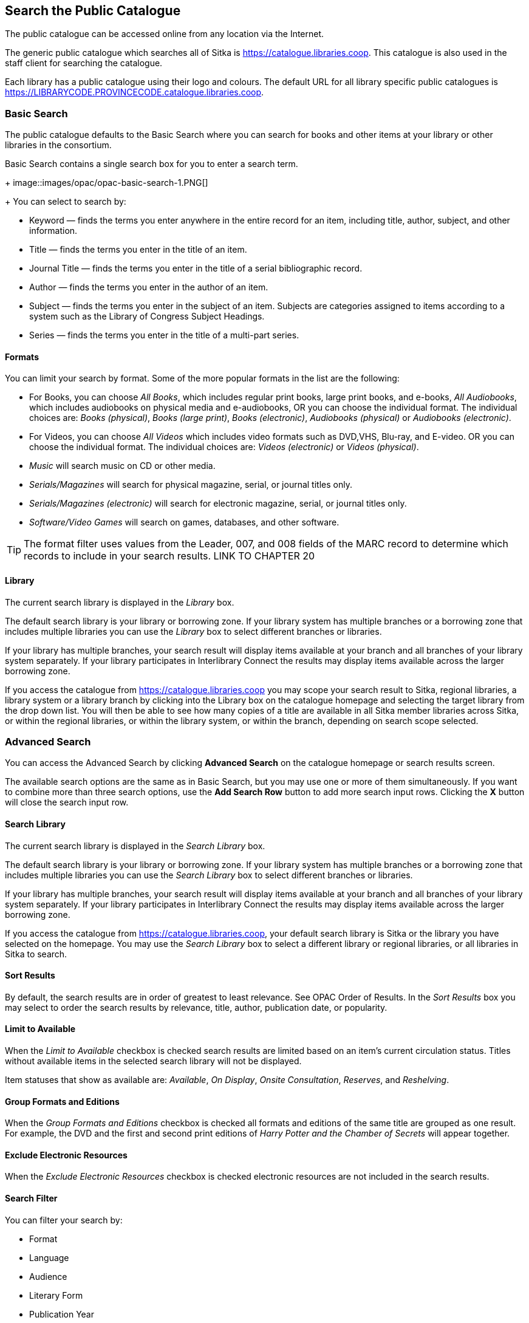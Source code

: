 Search the Public Catalogue
---------------------------

The public catalogue can be accessed online from any location via the Internet.

(((Public Catalogue)))
(((OPAC)))

The generic public catalogue which searches all of Sitka is https://catalogue.libraries.coop. This catalogue
is also used in the staff client for searching the catalogue.

Each library has a public catalogue using their logo and colours.  The default URL for all library specific
public catalogues is https://LIBRARYCODE.PROVINCECODE.catalogue.libraries.coop.


Basic Search
~~~~~~~~~~~~

The public catalogue defaults to the Basic Search where you can search for books and other items at your library or 
other libraries in the consortium.

Basic Search contains a single search box for you to enter a search term.
+
image::images/opac/opac-basic-search-1.PNG[]
+
You can select to search by:

* Keyword — finds the terms you enter anywhere in the entire record for an item, including title, author, subject, and other information.
+
* Title — finds the terms you enter in the title of an item.
+
* Journal Title — finds the terms you enter in the title of a serial bibliographic record.
+
* Author — finds the terms you enter in the author of an item.
+
* Subject — finds the terms you enter in the subject of an item. Subjects are categories assigned to items according to a system such as the Library of Congress Subject Headings.
+
* Series — finds the terms you enter in the title of a multi-part series.

Formats
^^^^^^^

You can limit your search by format. Some of the more popular formats in the list are the following:

* For Books, you can choose _All Books_, which includes regular print books, large print books, and e-books, _All Audiobooks_, which includes audiobooks on physical media and e-audiobooks, OR you can choose the individual format. The individual choices are: _Books (physical)_, _Books (large print)_, _Books (electronic)_, _Audiobooks (physical)_ or _Audiobooks (electronic)_.
+
* For Videos, you can choose _All Videos_ which includes video formats such as DVD,VHS, Blu-ray, and E-video. OR you can choose the individual format. The individual choices are: _Videos (electronic)_ or _Videos (physical)_.
+
* _Music_ will search music on CD or other media.
+
* _Serials/Magazines_ will search for physical magazine, serial, or journal titles only.
+
* _Serials/Magazines (electronic)_ will search for electronic magazine, serial, or journal titles only.
+
* _Software/Video Games_ will search on games, databases, and other software.

[TIP]
=====
The format filter uses values from the Leader, 007, and 008 fields of the MARC record to determine which 
records to include in your search results.  LINK TO CHAPTER 20
=====

Library
^^^^^^^

The current search library is displayed in the _Library_ box.

The default search library is your library or borrowing zone. If your library system has multiple branches 
or a borrowing zone that includes multiple libraries you can use the _Library_ box to select different 
branches or libraries.

If your library has multiple branches, your search result will display items available at your branch and 
all branches of your library system separately. If your library participates in Interlibrary Connect 
the results may display items available across the larger borrowing zone.

If you access the catalogue from https://catalogue.libraries.coop you may scope your search result to Sitka, 
regional libraries, a library system or a library branch by clicking into the Library box on the catalogue 
homepage and selecting the target library from the drop down list. You will then be able to see how many 
copies of a title are available in all Sitka member libraries across Sitka, or within the regional libraries, 
or within the library system, or within the branch, depending on search scope selected.

Advanced Search
~~~~~~~~~~~~~~~

You can access the Advanced Search by clicking *Advanced Search* on the catalogue homepage or search 
results screen.

The available search options are the same as in Basic Search, but you may use one or more of them 
simultaneously. If you want to combine more than three search options, use the *Add Search Row* button to 
add more search input rows. Clicking the *X* button will close the search input row.


Search Library
^^^^^^^^^^^^^^

The current search library is displayed in the _Search Library_ box.

The default search library is your library or borrowing zone. If your library system has multiple branches 
or a borrowing zone that includes multiple libraries you can use the _Search Library_ box to select different 
branches or libraries.

If your library has multiple branches, your search result will display items available at your branch and 
all branches of your library system separately. If your library participates in Interlibrary Connect 
the results may display items available across the larger borrowing zone.

If you access the catalogue from https://catalogue.libraries.coop, your default search library is 
Sitka or the library you have selected on the homepage. You may use the _Search Library_ box to select a 
different library or regional libraries, or all libraries in Sitka to search.

Sort Results
^^^^^^^^^^^^

By default, the search results are in order of greatest to least relevance. See OPAC Order of Results. In 
the _Sort Results_ box you may select to order the search results by relevance, title, author, 
publication date, or popularity.

Limit to Available
^^^^^^^^^^^^^^^^^^

When the _Limit to Available_ checkbox is checked search results are limited based on an item’s current 
circulation status. Titles without available items in the selected search library will not be displayed. 

Item statuses that show as available are: _Available_, _On Display_, _Onsite Consultation_, _Reserves_, 
and _Reshelving_.

Group Formats and Editions
^^^^^^^^^^^^^^^^^^^^^^^^^^

When the _Group Formats and Editions_ checkbox is checked all formats and editions of the same title are 
grouped as one result. For example, the DVD and the first and second print editions of _Harry Potter and 
the Chamber of Secrets_ will appear together.

Exclude Electronic Resources
^^^^^^^^^^^^^^^^^^^^^^^^^^^^

When the _Exclude Electronic Resources_ checkbox is checked electronic resources are not included
 in the search results.

Search Filter
^^^^^^^^^^^^^

You can filter your search by:

* Format
+
* Language
+
* Audience
+
* Literary Form
+
* Publication Year
+
** Publication year is inclusive. For example, if you set Publication Year Between 2005 and 2007, 
your result items will be published in 2005, 2006 and 2007.
+
* Shelving Location
+
** Shelving Locations that are not OPAC visible will not be displayed

[TIP]
=====
All the search filters, with the exception of Shelving Location, rely on values entered into the Leader,
007, or 008 fields of the MARC record.  Records with incorrect coding will not filter correctly.
=====

Numeric Search
~~~~~~~~~~~~~~

You can access the Numeric Search by clicking on the *Numeric Search* tab on the _Advanced Search_ screen.

. Use the drop-down menu to select ISBN, ISSN, Call Number, LCCN, TCN, or Item Barcode. 
. Enter the information and click *Search*.

[TIP]
=====
Searching by Call Number will take you to the Shelf Browser.
=====

MARC Expert Search
~~~~~~~~~~~~~~~~~~

You can access the MARC Expert Search by clicking on the *Expert Search* tab on the Advanced Search screen.

If you are familiar with the MARC standard, you may search by specific MARC tags in the Expert Search. 

. Enter the three-digit tag number, the subfield (if relevant), and the value or text that corresponds 
to the tag. For example, to search by publisher name, enter 260 b Random House. 
.. To search several tags simultaneously, use the *Add Row* option. 
. Click *Search* to run the search.

Browse the Catalogue
~~~~~~~~~~~~~~~~~~~~

You can access the browse search by clicking *Browse the Catalogue* on the Basic Search or search results 
screen.

The following fields are browsable:

* title
+
* author
+
* subject
+
* series

The browse is constructed by the term _starting with_. 

. Click *Browse the Catalogue*.
. Select a field to browse, enter a keyword, and click *Browse*.
. A list of results will appear. 
. Click on the bolded text to view bibliographic records. 

You may move backward or forward through your results by clicking on *Back* or *Next*. Note your results 
are alphabetical, with results prior to your search term, and after, listed.

Search Tips
~~~~~~~~~~~

You do not need to enter an author's last name first, nor do you need an exact title or subject heading as 
all searches are keyword search. Evergreen is also forgiving about plurals and alternate verb endings, so 
if you enter _dogs_, Evergreen will also find items with _dog_.

* Do not use an AND operator to join search terms.

  - An AND operator is automatically used to join all search terms. So, a search for _golden compass_ will 
  search for entries that contain both _golden_ and _compass_.

  - Boolean operators such as _and_, _or_, _not_ are not considered special and are searched for like any 
  other word. So, a title search for _golden and compass_ will not return the title _golden compass_. Putting 
  it another way, there are no stop words that are automatically ignored by the search engine. So, a title 
  search for _the_, _and_, _or_,  _not_  (in any order) yields a list of titles with those words.

* Don’t worry about white space, exact punctuation, or capitalization.

  - White spaces before or after a word are ignored. So, search for _golden compass_ gives the same results 
  as a search for _golden compass_.

  - A double dash or a colon between words is reduced to a blank space. So, a title search for 
  _golden:compass_ or _golden--compass_ is equivalent to _golden compass_. 

  - Punctuation marks occurring at the front or end of a word are removed.

  - Diacritical marks, &, or | located anywhere in the search term but not within a word are removed. Words 
  linked together by . (dot) are separated into two words. So, a search for _|golden.compass&_ is equivalent 
  to _golden compass_.

  - Upper and lower case letters are equivalent. So, _Golden Compass_ is the same as _golden compass_.

* Enter your search words in any order. A search for _compass golden_ gives the same results as a search 
for _golden compass_. Adding more search words gives fewer and more specific results.

  - This is also true for author searches. Both _David Suzuki_ and _Suzuki, David_ will return results for 
  the same author.
+
* Use specific search terms. Evergreen will search for the words you specify, not the meanings, so choose 
search terms that are likely to appear in an item description. For example, the search _luxury hotels_ will 
produce more relevant results than _nice places to stay_.

* Search for an exact phrase using double-quotes. For example, “golden compass”.

  - The order of words is important for an exact phrase search. _“golden compass”_ is different than 
  _“compass golden”_.

  - White space, punctuation and capitalization are removed from exact phrases as described above. So a 
  phrase retains its search terms and its relative order, but not special characters, such as a + (plus), 
  and not case.

  - Two phrases are joined by AND, so a search for _“golden compass”_ _“dark materials”_ is equivalent to 
  _“golden compass”_ and _“dark materials”_.

  - To prevent xref:XXXXXXX [stemming], use double quotes around a single word or a phrase. So, a search 
  for _parenting_ will also return results for _parental_ but a search for _“parenting”_ will not.

* Use * (asterisk) as a wildcard to truncate search terms, e.g. _comp* golden_ may return the same results 
for _compass golden_ and more.

* Exclude a term from the search, using - (minus) . For example, _vacations –britain_ will search for 
materials on vacations that do not make reference to Britain.

  - Two excluded words are joined by _AND_. So, a search for _-harry -potter_ is equivalent to 
  _-harry_ and _-potter_.

  - A + (plus) leading a term has no role and is removed. So, _+golden +compass_ is equivalent to 
  _golden compass_.

You can form more complex searches using the Advanced Search features. 

Improving a Search With No Results
^^^^^^^^^^^^^^^^^^^^^^^^^^^^^^^^^^

If no results were returned from your search, you will see Keyword Search Tips for expanding or altering 
your search.


Search Methodology
~~~~~~~~~~~~~~~~~~

Stemming
^^^^^^^^

A search for _dogs_ will also return results with the word _dog_ and a search for _parenting_ will return 
results with the words _parent_ and _parental_. This is because the search uses stemming to help return the 
most relevant results. That is, words are reduced to their stem (or root word) before the search is performed.

The stemming algorithm relies on common English language patterns - like verbs ending in ing - to find the 
stems. This is more efficient that looking up each search term in a dictionary and usually produces desirable 
results. However, it also means the search will sometimes reduce a word to an incorrect stem and cause 
unexpected results. To prevent a word or phrase from stemming, put it in double-quotes.

Understanding how stemming works can help you to create more relevant searches, but it is usually best not 
to anticipate how a search term will be stemmed. For example, searching for gold compass does not return 
for _golden compass_ because the search does not recognize _gold_ as a stem of _golden_.

Truncation
^^^^^^^^^^

Use the wildcard * (asterisk) at the end of the word to truncate search term.

Order of Results
^^^^^^^^^^^^^^^^

By default, the results in the Sitka catalogue are listed in order of relevance, similar to a search engine 
like Google. The relevance is determined using a number of factors, including how often and where the search 
terms appear in the item description, and whether the search terms are part of the title, subject, author, 
or series. The results that best match your search are returned first rather than results appearing in 
alphabetical or chronological order.

In the Advanced Search screen, you may select to order the search results by relevance, title, author, 
publication date or popularity before you start the search. You can also re-order your search results 
using the _Sort by_ dropdown list on the search result screen.

Popularity
^^^^^^^^^^

The popularity sort options can use factors such as circulation and hold activity, record and item age, and 
item ownership counts to generate popularity badges for bibliographic records. Each badge has a five-point 
scale, where more points indicates a more popular record. The average of the badge points earned by each 
record constitutes a "popularity rating". The number and types of badges break ties for average popularity, 
and relevance sorts items with like popularity.

Popularity ratings display in the catalogue when search results are sorted by _Most Popular_ or 
_Popularity Adjusted Relevance_.


NOTE: Currently popularity badges have been set up in Sitka based on hold and circulation counts over the 
last 3 years.

*Title search for "river"*



Search Results
~~~~~~~~~~~~~~

The search results are a list of relevant works from the catalogue. If there are many results, they are 
divided into several pages. At the top of the list, you can see the total number of results and go back and 
forth between the pages by clicking the double arrow on top or bottom of the list or click the page number 
to go to that page directly. 

Your search terms will be highlighted both the search results and title details screens.

Information about the title, such as author, edition, publication date, call number, shelving location, 
status, etc., is displayed under each title. The icons below the title link indicate formats such as books, 
audiobooks, video recordings, and other formats. Hover your mouse over the icon, and a text explanation 
will show up in a small pop-up box.

Clicking a title goes to the title details. Clicking an author searches all works by the author. If you 
want to place a hold on the title, click *Place Hold* to the right of the title information.

Above the results list there are _Limit to Available_ and _Exclude Electronic Resources_ checkboxes. Checking 
_Limit to Available_ will filter out those titles with no available copies in the library or libraries at 
the moment.  Checking _Exclude Electronic Resources_ will filter out titles for electronic resources. Usually 
you will see your search results re-displayed with fewer results.

The _Sort by_ dropdown list is beside the checkboxes. Clicking an entry on the list will 
re-sort your search results accordingly.

Formats and Editions
^^^^^^^^^^^^^^^^^^^^

If you have selected _Group Formats and Editions_ with your search, your search results are grouped by 
various formats and editions of the same title. Multiple format icons may be lit up.


Refine Your Search
^^^^^^^^^^^^^^^^^^

You may refine your search results by _Topic_, _Place_, and _Genre_. Selecting one of these links on the left 
side of search results page narrows down the search results to that subject, author, or series. You may 
also refine your search by clicking the hyperlink labelled *Refine My Original Search* at top of search 
results. Refining a search this way allows you to add search filters such as Publication Date, Format, 
Language, etc., to your original search.


Expand Your Search
^^^^^^^^^^^^^^^^^^

You may expand your search results by removing search limiters that you applied in your initial search. 
You can remove a limiter by clicking on the _X_ beside it.


Availability
^^^^^^^^^^^^

The number of available copies and total copies are displayed below the title details. 

The availability will be scoped depending on your search library. If your library is a multi-branch 
system you can see how many copies are available in all branches. If your library participates in a 
larger borrowing zone you will see the available copies at your search library and the larger zone.


If you are searching multiple branches or libraries you will see the libraries with copies listed.


Viewing a record
^^^^^^^^^^^^^^^^

Click on a title to view a detailed record of the title, including descriptive information, location 
and availability, and options for placing holds.

 
Details
^^^^^^^

The record shows details such as the cover image, title, author, publication information, and an abstract or 
summary, if available.

The Record Details view shows how many copies are at the library or libraries you have selected, and whether 
they are available or checked out. It also displays the _Call number_ and _Copy Location_ for locating the 
item on the shelves. Clicking on *Text* beside the call number will allow you to send the item's call number 
by text message, if desired. Clicking the location library link will reveal information about owning library, 
such as address and open hours.

Below the local details you can open up various tabs to display more information. You can select 
_Reviews and More_ to see the book’s summaries and reviews, if available. You can select 
_Shelf Browser_ to view items appearing near the current item on the library shelves. Often this is a good way 
to browse for similar items. You can select _MARC Record_ to display the record in MARC format. If your 
library offers the service, clicking on _Awards, Reviews, and Suggested Reads_ will reveal that additional 
information.

Search Additional Items by Author, Subject or Series
^^^^^^^^^^^^^^^^^^^^^^^^^^^^^^^^^^^^^^^^^^^^^^^^^^^^

You can search for additional items by an author, one of the subjects in the record or other works in the same 
series. Clicking the author, subject or series will start a new search in the catalogue. You can do this from 
the results page or from within the record details view.


Going back
^^^^^^^^^^

When you are viewing a specific record, you can always go back to your title list by clicking the link 
*Search Results* on the left of the page.


If you have selected _Group Formats and Editions_ with your search, your search results are grouped by various 
formats and editions of the same title under _My Search Results_. You can always go back to this page by 
selecting the link to *Return to Grouped Search Results*.


You can start a new search at any time by entering new search terms in the search box at the top of the page,
 or by selecting the *Another Search*, *Basic Search*,or *Advanced Search* link at top of search results, 
 depending on what screen you are on when wanting to do another search


